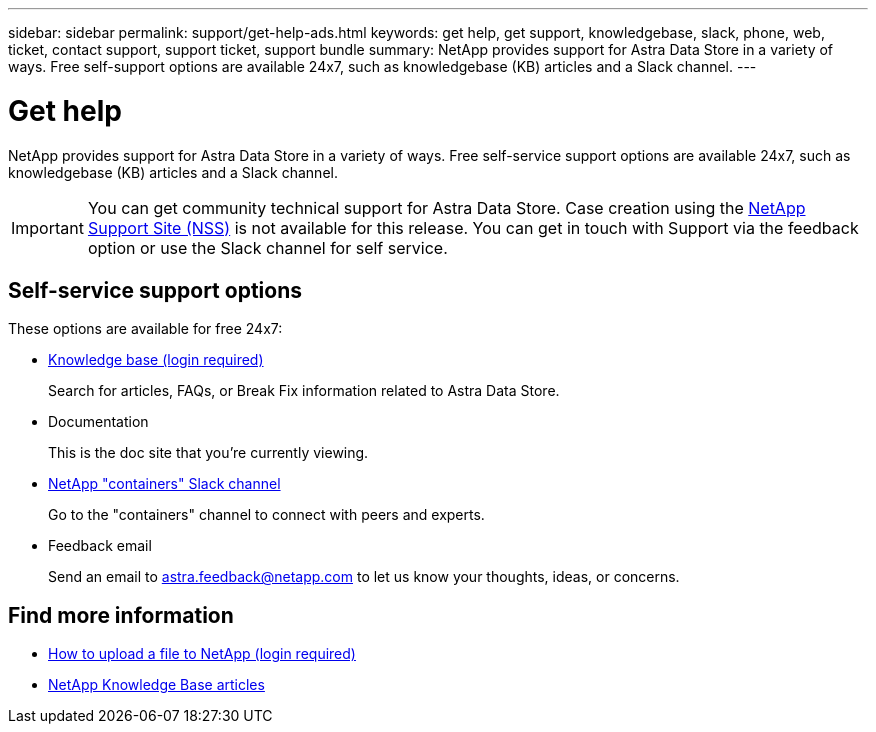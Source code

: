---
sidebar: sidebar
permalink: support/get-help-ads.html
keywords: get help, get support, knowledgebase, slack, phone, web, ticket, contact support, support ticket, support bundle
summary: NetApp provides support for Astra Data Store in a variety of ways. Free self-support options are available 24x7, such as knowledgebase (KB) articles and a Slack channel.
---

= Get help
:hardbreaks:
:icons: font
:imagesdir: ../media/support/

NetApp provides support for Astra Data Store in a variety of ways. Free self-service support options are available 24x7, such as knowledgebase (KB) articles and a Slack channel.

IMPORTANT: You can get community technical support for Astra Data Store. Case creation using the https://mysupport.netapp.com/site/[NetApp Support Site (NSS)^] is not available for this release. You can get in touch with Support via the feedback option or use the Slack channel for self service.


== Self-service support options

These options are available for free 24x7:

* https://kb.netapp.com/Advice_and_Troubleshooting/Cloud_Services/Astra[Knowledge base (login required)^]
+
Search for articles, FAQs, or Break Fix information related to Astra Data Store.

* Documentation
+
This is the doc site that you're currently viewing.

* https://netapp.io/slack[NetApp "containers" Slack channel^]

+
Go to the "containers" channel to connect with peers and experts.

* Feedback email
+
Send an email to astra.feedback@netapp.com to let us know your thoughts, ideas, or concerns.


[discrete]
== Find more information
* https://kb.netapp.com/Advice_and_Troubleshooting/Miscellaneous/How_to_upload_a_file_to_NetApp[How to upload a file to NetApp (login required)^]
* https://kb.netapp.com/Special:Search?qid=&fpid=230&fpth=&query=netapp+data+store&type=wiki[NetApp Knowledge Base articles^]
